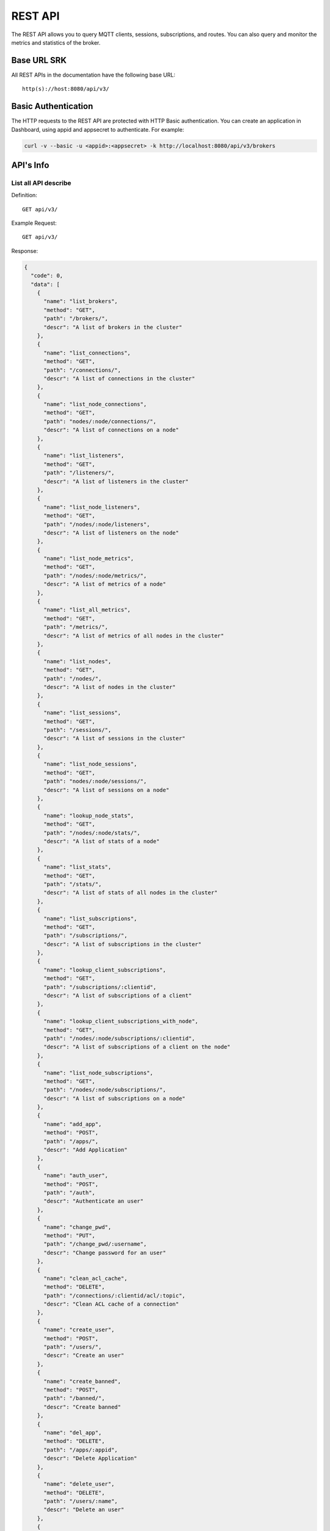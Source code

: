 
.. _rest_api:

========
REST API
========

The REST API allows you to query MQTT clients, sessions, subscriptions, and routes. You can also query and monitor the metrics and statistics of the broker.

--------
Base URL SRK
--------

All REST APIs in the documentation have the following base URL::

    http(s)://host:8080/api/v3/

--------------------
Basic Authentication
--------------------

The HTTP requests to the REST API are protected with HTTP Basic authentication. You can create an application in Dashboard, using appid and appsecret to authenticate.  For example:

.. code-block:: bash

    curl -v --basic -u <appid>:<appsecret> -k http://localhost:8080/api/v3/brokers

----------
API's Info
----------

List all API describe
----------------------



Definition::

    GET api/v3/


Example Request::

    GET api/v3/


Response:

.. code-block:: json

  {
    "code": 0,
    "data": [
      {
        "name": "list_brokers",
        "method": "GET",
        "path": "/brokers/",
        "descr": "A list of brokers in the cluster"
      },
      {
        "name": "list_connections",
        "method": "GET",
        "path": "/connections/",
        "descr": "A list of connections in the cluster"
      },
      {
        "name": "list_node_connections",
        "method": "GET",
        "path": "nodes/:node/connections/",
        "descr": "A list of connections on a node"
      },
      {
        "name": "list_listeners",
        "method": "GET",
        "path": "/listeners/",
        "descr": "A list of listeners in the cluster"
      },
      {
        "name": "list_node_listeners",
        "method": "GET",
        "path": "/nodes/:node/listeners",
        "descr": "A list of listeners on the node"
      },
      {
        "name": "list_node_metrics",
        "method": "GET",
        "path": "/nodes/:node/metrics/",
        "descr": "A list of metrics of a node"
      },
      {
        "name": "list_all_metrics",
        "method": "GET",
        "path": "/metrics/",
        "descr": "A list of metrics of all nodes in the cluster"
      },
      {
        "name": "list_nodes",
        "method": "GET",
        "path": "/nodes/",
        "descr": "A list of nodes in the cluster"
      },
      {
        "name": "list_sessions",
        "method": "GET",
        "path": "/sessions/",
        "descr": "A list of sessions in the cluster"
      },
      {
        "name": "list_node_sessions",
        "method": "GET",
        "path": "nodes/:node/sessions/",
        "descr": "A list of sessions on a node"
      },
      {
        "name": "lookup_node_stats",
        "method": "GET",
        "path": "/nodes/:node/stats/",
        "descr": "A list of stats of a node"
      },
      {
        "name": "list_stats",
        "method": "GET",
        "path": "/stats/",
        "descr": "A list of stats of all nodes in the cluster"
      },
      {
        "name": "list_subscriptions",
        "method": "GET",
        "path": "/subscriptions/",
        "descr": "A list of subscriptions in the cluster"
      },
      {
        "name": "lookup_client_subscriptions",
        "method": "GET",
        "path": "/subscriptions/:clientid",
        "descr": "A list of subscriptions of a client"
      },
      {
        "name": "lookup_client_subscriptions_with_node",
        "method": "GET",
        "path": "/nodes/:node/subscriptions/:clientid",
        "descr": "A list of subscriptions of a client on the node"
      },
      {
        "name": "list_node_subscriptions",
        "method": "GET",
        "path": "/nodes/:node/subscriptions/",
        "descr": "A list of subscriptions on a node"
      },
      {
        "name": "add_app",
        "method": "POST",
        "path": "/apps/",
        "descr": "Add Application"
      },
      {
        "name": "auth_user",
        "method": "POST",
        "path": "/auth",
        "descr": "Authenticate an user"
      },
      {
        "name": "change_pwd",
        "method": "PUT",
        "path": "/change_pwd/:username",
        "descr": "Change password for an user"
      },
      {
        "name": "clean_acl_cache",
        "method": "DELETE",
        "path": "/connections/:clientid/acl/:topic",
        "descr": "Clean ACL cache of a connection"
      },
      {
        "name": "create_user",
        "method": "POST",
        "path": "/users/",
        "descr": "Create an user"
      },
      {
        "name": "create_banned",
        "method": "POST",
        "path": "/banned/",
        "descr": "Create banned"
      },
      {
        "name": "del_app",
        "method": "DELETE",
        "path": "/apps/:appid",
        "descr": "Delete Application"
      },
      {
        "name": "delete_user",
        "method": "DELETE",
        "path": "/users/:name",
        "descr": "Delete an user"
      },
      {
        "name": "delete_banned",
        "method": "DELETE",
        "path": "/banned/:who",
        "descr": "Delete banned"
      },
      {
        "name": "get_all_configs",
        "method": "GET",
        "path": "/configs/",
        "descr": "Get all configs"
      },
      {
        "name": "get_all_configs",
        "method": "GET",
        "path": "/nodes/:node/configs/",
        "descr": "Get all configs of a node"
      },
      {
        "name": "get_broker",
        "method": "GET",
        "path": "/brokers/:node",
        "descr": "Get broker info of a node"
      },
      {
        "name": "get_plugin_configs",
        "method": "GET",
        "path": "/nodes/:node/plugin_configs/:plugin",
        "descr": "Get configurations of a plugin on the node"
      },
      {
        "name": "kickout_connection",
        "method": "DELETE",
        "path": "/connections/:clientid",
        "descr": "Kick out a connection"
      },
      {
        "name": "list_apps",
        "method": "GET",
        "path": "/apps/",
        "descr": "List Applications"
      },
      {
        "name": "list_node_alarms",
        "method": "GET",
        "path": "/alarms/:node",
        "descr": "List alarms of a node"
      },
      {
        "name": "list_all_alarms",
        "method": "GET",
        "path": "/alarms/",
        "descr": "List all alarms"
      },
      {
        "name": "list_all_plugins",
        "method": "GET",
        "path": "/plugins/",
        "descr": "List all plugins in the cluster"
      },
      {
        "name": "list_node_plugins",
        "method": "GET",
        "path": "/nodes/:node/plugins/",
        "descr": "List all plugins on a node"
      },
      {
        "name": "list_banned",
        "method": "GET",
        "path": "/banned/",
        "descr": "List banned"
      },
      {
        "name": "list_routes",
        "method": "GET",
        "path": "/routes/",
        "descr": "List routes"
      },
      {
        "name": "list_users",
        "method": "GET",
        "path": "/users/",
        "descr": "List users"
      },
      {
        "name": "load_plugin",
        "method": "PUT",
        "path": "/nodes/:node/plugins/:plugin/load",
        "descr": "Load a plugin"
      },
      {
        "name": "lookup_app",
        "method": "GET",
        "path": "/apps/:appid",
        "descr": "Lookup Application"
      },
      {
        "name": "lookup_connections",
        "method": "GET",
        "path": "/connections/:clientid",
        "descr": "Lookup a connection in the cluster"
      },
      {
        "name": "lookup_node_connections",
        "method": "GET",
        "path": "nodes/:node/connections/:clientid",
        "descr": "Lookup a connection on node"
      },
      {
        "name": "get_node",
        "method": "GET",
        "path": "/nodes/:node",
        "descr": "Lookup a node in the cluster"
      },
      {
        "name": "lookup_session",
        "method": "GET",
        "path": "/sessions/:clientid",
        "descr": "Lookup a session in the cluster"
      },
      {
        "name": "lookup_node_session",
        "method": "GET",
        "path": "nodes/:node/sessions/:clientid",
        "descr": "Lookup a session on the node"
      },
      {
        "name": "lookup_routes",
        "method": "GET",
        "path": "/routes/:topic",
        "descr": "Lookup routes to a topic"
      },
      {
        "name": "mqtt_publish",
        "method": "POST",
        "path": "/mqtt/publish",
        "descr": "Publish a MQTT message"
      },
      {
        "name": "mqtt_subscribe",
        "method": "POST",
        "path": "/mqtt/subscribe",
        "descr": "Subscribe a topic"
      },
      {
        "name": "unload_plugin",
        "method": "PUT",
        "path": "/nodes/:node/plugins/:plugin/unload",
        "descr": "Unload a plugin"
      },
      {
        "name": "mqtt_unsubscribe",
        "method": "POST",
        "path": "/mqtt/unsubscribe",
        "descr": "Unsubscribe a topic"
      },
      {
        "name": "update_app",
        "method": "PUT",
        "path": "/apps/:appid",
        "descr": "Update Application"
      },
      {
        "name": "update_user",
        "method": "PUT",
        "path": "/users/:name",
        "descr": "Update an user"
      },
      {
        "name": "update_config",
        "method": "PUT",
        "path": "/configs/:app",
        "descr": "Update config of an application in the cluster"
      },
      {
        "name": "update_node_config",
        "method": "PUT",
        "path": "/nodes/:node/configs/:app",
        "descr": "Update config of an application on a node"
      },
      {
        "name": "update_plugin_configs",
        "method": "PUT",
        "path": "/nodes/:node/plugin_configs/:plugin",
        "descr": "Update configurations of a plugin on the node"
      }
    ]
  }





-----------------
Cluster and Node
-----------------

List all Cluster
-----------------



Definition::

    GET api/v3/brokers/


Example Request::

    GET api/v3/brokers/


Response:

.. code-block:: json

  {
    "code": 0,
    "data": [
      {
        "datetime": "2018-09-12 10:42:57",
        "node": "emqx@127.0.0.1",
        "node_status": "Running",
        "otp_release": "R21/10.0.5",
        "sysdescr": "EMQ X Broker",
        "uptime": "1 days,18 hours, 45 minutes, 1 seconds",
        "version": "3.0"
      }
    ]
  }





Retrieve a Node's Info
----------------------



Definition::

    GET api/v3/brokers/${node}


Example Request::

    GET api/v3/brokers/emqx@127.0.0.1


Response:

.. code-block:: json

  {
    "code": 0,
    "data": {
      "datetime": "2018-09-12 10:42:57",
      "node_status": "Running",
      "otp_release": "R21/10.0.5",
      "sysdescr": "EMQ X Broker",
      "uptime": "1 days,18 hours, 45 minutes, 1 seconds",
      "version": "3.0"
    }
  }



List all Nodes'statistics in the Cluster
-----------------------------------------



Definition::

    GET api/v3/nodes/


Example Request::

    GET api/v3/nodes/


Response:

.. code-block:: json

  {
    "code": 0,
    "data": [
      {
        "connections": 2,
        "load1": "2.75",
        "load15": "2.87",
        "load5": "2.57",
        "max_fds": 7168,
        "memory_total": "76.45M",
        "memory_used": "59.48M",
        "name": "emqx@127.0.0.1",
        "node": "emqx@127.0.0.1",
        "node_status": "Running",
        "otp_release": "R21/10.0.5",
        "process_available": 262144,
        "process_used": 331,
        "uptime": "1 days,18 hours, 45 minutes, 1 seconds",
        "version": "3.0"
      }
    ]
  }




Retrieve a node's statistics
-----------------------------



Definition::

    GET api/v3/nodes/${node}


Example Request::

    GET api/v3/nodes/emqx@127.0.0.1


Response:

.. code-block:: json

  {
    "code": 0,
    "data": {
      "connections": 2,
      "load1": "2.75",
      "load15": "2.87",
      "load5": "2.57",
      "max_fds": 7168,
      "memory_total": 80162816,
      "memory_used": 62254160,
      "name": "emqx@127.0.0.1",
      "node_status": "Running",
      "otp_release": "R21/10.0.5",
      "process_available": 262144,
      "process_used": 331,
      "uptime": "1 days,18 hours, 45 minutes, 1 seconds",
      "version": "3.0"
    }
  }




------------
Connections
------------

List all Connections in the Cluster
------------------------------------



Definition::

    GET api/v3/connections/


Example Request::

    GET api/v3/connections/?_page=1&_limit=10000


Response:

.. code-block:: json

  {
    "code": 0,
    "data": [
      {
        "clean_start": true,
        "client_id": "emqx-api-test:v1",
        "connected_at": "2018-09-12 10:42:57",
        "ipaddress": "127.0.0.1",
        "is_bridge": false,
        "is_super": false,
        "keepalive": 60,
        "mountpoint": "undefined",
        "node": "emqx@127.0.0.1",
        "peercert": "nossl",
        "port": 64594,
        "proto_name": "MQTT",
        "proto_ver": 4,
        "username": "emqx-api-test:v1",
        "will_topic": "undefined",
        "zone": "external"
      },
      {
        "clean_start": true,
        "client_id": "mqttjs_406e3f9a",
        "connected_at": "2018-09-12 10:42:57",
        "ipaddress": "127.0.0.1",
        "is_bridge": false,
        "is_super": false,
        "keepalive": 60,
        "mountpoint": "undefined",
        "node": "emqx@127.0.0.1",
        "peercert": "nossl",
        "port": 64593,
        "proto_name": "MQTT",
        "proto_ver": 4,
        "username": "undefined",
        "will_topic": "undefined",
        "zone": "external"
      }
    ],
    "meta": {
      "count": 2,
      "limit": 10000,
      "page": 1
    }
  }




List all Connections on a Node
--------------------------------



Definition::

    GET api/v3/nodes/${node}/connections/


Example Request::

    GET api/v3/nodes/emqx@127.0.0.1/connections/?_page=1&_limit=10000


Response:

.. code-block:: json

  {
    "code": 0,
    "data": [
      {
        "clean_start": true,
        "client_id": "emqx-api-test:v1",
        "connected_at": "2018-09-12 10:42:57",
        "ipaddress": "127.0.0.1",
        "is_bridge": false,
        "is_super": false,
        "keepalive": 60,
        "mountpoint": "undefined",
        "node": "emqx@127.0.0.1",
        "peercert": "nossl",
        "port": 64594,
        "proto_name": "MQTT",
        "proto_ver": 4,
        "username": "emqx-api-test:v1",
        "will_topic": "undefined",
        "zone": "external"
      },
      {
        "clean_start": true,
        "client_id": "mqttjs_406e3f9a",
        "connected_at": "2018-09-12 10:42:57",
        "ipaddress": "127.0.0.1",
        "is_bridge": false,
        "is_super": false,
        "keepalive": 60,
        "mountpoint": "undefined",
        "node": "emqx@127.0.0.1",
        "peercert": "nossl",
        "port": 64593,
        "proto_name": "MQTT",
        "proto_ver": 4,
        "username": "undefined",
        "will_topic": "undefined",
        "zone": "external"
      }
    ],
    "meta": {
      "count": 2,
      "limit": 10000,
      "page": 1
    }
  }






Retrieve a Connection in the Cluster
-------------------------------------



Definition::

    GET api/v3/connections/${clientid}


Example Request::

    GET api/v3/connections/emqx-api-test:v1


Response:

.. code-block:: json

  {
    "code": 0,
    "data": [
      {
        "clean_start": true,
        "client_id": "emqx-api-test:v1",
        "connected_at": "2018-09-12 10:42:57",
        "ipaddress": "127.0.0.1",
        "is_bridge": false,
        "is_super": false,
        "keepalive": 60,
        "mountpoint": "undefined",
        "node": "emqx@127.0.0.1",
        "peercert": "nossl",
        "port": 64594,
        "proto_name": "MQTT",
        "proto_ver": 4,
        "username": "emqx-api-test:v1",
        "will_topic": "undefined",
        "zone": "external"
      }
    ]
  }





Retrieve a Connection on a Node
--------------------------------



Definition::

    GET api/v3/nodes/${node}/connections/${clientid}


Example Request::

    GET api/v3/nodes/emqx@127.0.0.1/connections/emqx-api-test:v1


Response:

.. code-block:: json

  {
    "code": 0,
    "data": [
      {
        "clean_start": true,
        "client_id": "emqx-api-test:v1",
        "connected_at": "2018-09-12 10:42:57",
        "ipaddress": "127.0.0.1",
        "is_bridge": false,
        "is_super": false,
        "keepalive": 60,
        "mountpoint": "undefined",
        "node": "emqx@127.0.0.1",
        "peercert": "nossl",
        "port": 64594,
        "proto_name": "MQTT",
        "proto_ver": 4,
        "username": "emqx-api-test:v1",
        "will_topic": "undefined",
        "zone": "external"
      }
    ]
  }






Kickout a Specified Connection of Cluster
----------------------------------------------



Definition::

    DELETE api/v3/connections/${clientid}


Example Request::

    DELETE api/v3/connections/emqx-api-test:v1


Response:

.. code-block:: json

  {
    "code": 0
  }






---------
Sessions
---------

List all Sessions in the Cluster
---------------------------------



Definition::

    GET api/v3/sessions/


Example Request::

    GET api/v3/sessions/?_page=1&_limit=10000


Response:

.. code-block:: json

  {
    "code": 0,
    "data": [
      {
        "awaiting_rel_len": 0,
        "binding": "local",
        "clean_start": true,
        "client_id": "emqx-api-test:v1",
        "created_at": "2018-09-12 10:42:57",
        "deliver_msg": 0,
        "enqueue_msg": 0,
        "expiry_interval": 7200,
        "heap_size": 376,
        "inflight_len": 0,
        "mailbox_len": 0,
        "max_awaiting_rel": 100,
        "max_inflight": 32,
        "max_mqueue": 1000,
        "max_subscriptions": 0,
        "mqueue_dropped": 0,
        "mqueue_len": 0,
        "node": "emqx@127.0.0.1",
        "reductions": 203,
        "subscriptions_count": 0,
        "username": "emqx-api-test:v1"
      },
      {
        "awaiting_rel_len": 0,
        "binding": "local",
        "clean_start": true,
        "client_id": "mqttjs_406e3f9a",
        "created_at": "2018-09-12 10:42:57",
        "deliver_msg": 0,
        "enqueue_msg": 0,
        "expiry_interval": 7200,
        "heap_size": 233,
        "inflight_len": 0,
        "mailbox_len": 0,
        "max_awaiting_rel": 100,
        "max_inflight": 32,
        "max_mqueue": 1000,
        "max_subscriptions": 0,
        "mqueue_dropped": 0,
        "mqueue_len": 0,
        "node": "emqx@127.0.0.1",
        "reductions": 188,
        "subscriptions_count": 0,
        "username": "undefined"
      }
    ],
    "meta": {
      "count": 2,
      "limit": 10000,
      "page": 1
    }
  }




Retrieve a Session in the Cluster
----------------------------------



Definition::

    GET api/v3/sessions/${clientid}


Example Request::

    GET api/v3/sessions/emqx-api-test:v1


Response:

.. code-block:: json

  {
    "code": 0,
    "data": [
      {
        "awaiting_rel_len": 0,
        "binding": "local",
        "clean_start": true,
        "client_id": "emqx-api-test:v1",
        "created_at": "2018-09-12 10:42:57",
        "deliver_msg": 0,
        "enqueue_msg": 0,
        "expiry_interval": 7200,
        "heap_size": 376,
        "inflight_len": 0,
        "mailbox_len": 0,
        "max_awaiting_rel": 100,
        "max_inflight": 32,
        "max_mqueue": 1000,
        "max_subscriptions": 0,
        "mqueue_dropped": 0,
        "mqueue_len": 0,
        "node": "emqx@127.0.0.1",
        "reductions": 203,
        "subscriptions_count": 0,
        "username": "emqx-api-test:v1"
      }
    ]
  }




List all Sessions on a Node
----------------------------



Definition::

    GET api/v3/nodes/${node}/sessions/


Example Request::

    GET api/v3/nodes/emqx@127.0.0.1/sessions/?_page=1&_limit=10000


Response:

.. code-block:: json

  {
    "code": 0,
    "data": [
      {
        "awaiting_rel_len": 0,
        "binding": "local",
        "clean_start": true,
        "client_id": "emqx-api-test:v1",
        "created_at": "2018-09-12 10:42:57",
        "deliver_msg": 0,
        "enqueue_msg": 0,
        "expiry_interval": 7200,
        "heap_size": 376,
        "inflight_len": 0,
        "mailbox_len": 0,
        "max_awaiting_rel": 100,
        "max_inflight": 32,
        "max_mqueue": 1000,
        "max_subscriptions": 0,
        "mqueue_dropped": 0,
        "mqueue_len": 0,
        "node": "emqx@127.0.0.1",
        "reductions": 203,
        "subscriptions_count": 0,
        "username": "emqx-api-test:v1"
      },
      {
        "awaiting_rel_len": 0,
        "binding": "local",
        "clean_start": true,
        "client_id": "mqttjs_406e3f9a",
        "created_at": "2018-09-12 10:42:57",
        "deliver_msg": 0,
        "enqueue_msg": 0,
        "expiry_interval": 7200,
        "heap_size": 233,
        "inflight_len": 0,
        "mailbox_len": 0,
        "max_awaiting_rel": 100,
        "max_inflight": 32,
        "max_mqueue": 1000,
        "max_subscriptions": 0,
        "mqueue_dropped": 0,
        "mqueue_len": 0,
        "node": "emqx@127.0.0.1",
        "reductions": 188,
        "subscriptions_count": 0,
        "username": "undefined"
      }
    ],
    "meta": {
      "count": 2,
      "limit": 10000,
      "page": 1
    }
  }







Retrieve a Session on a Node
------------------------------



Definition::

    GET api/v3/nodes/${node}/sessions/${clientid}


Example Request::

    GET api/v3/nodes/emqx@127.0.0.1/sessions/emqx-api-test:v1


Response:

.. code-block:: json

  {
    "code": 0,
    "data": [
      {
        "awaiting_rel_len": 0,
        "binding": "local",
        "clean_start": true,
        "client_id": "emqx-api-test:v1",
        "created_at": "2018-09-12 10:42:57",
        "deliver_msg": 0,
        "enqueue_msg": 0,
        "expiry_interval": 7200,
        "heap_size": 376,
        "inflight_len": 0,
        "mailbox_len": 0,
        "max_awaiting_rel": 100,
        "max_inflight": 32,
        "max_mqueue": 1000,
        "max_subscriptions": 0,
        "mqueue_dropped": 0,
        "mqueue_len": 0,
        "node": "emqx@127.0.0.1",
        "reductions": 203,
        "subscriptions_count": 0,
        "username": "emqx-api-test:v1"
      }
    ]
  }








--------------
Subscriptions
--------------


List all Subscriptions in the Cluster
--------------------------------------



Definition::

    GET api/v3/subscriptions/


Example Request::

    GET api/v3/subscriptions/?_page=1&_limit=10000


Response:

.. code-block:: json

  {
    "code": 0,
    "data": [
      {
        "client_id": "emqx-api-test:v1",
        "node": "emqx@127.0.0.1",
        "qos": 0,
        "topic": "/test"
      },
      {
        "client_id": "mqttjs_406e3f9a",
        "node": "emqx@127.0.0.1",
        "qos": 0,
        "topic": "/test"
      }
    ],
    "meta": {
      "count": 2,
      "limit": 10000,
      "page": 1
    }
  }





List Subscriptions of a Connection in the Cluster
--------------------------------------------------



Definition::

    GET api/v3/subscriptions/${clientid}


Example Request::

    GET api/v3/subscriptions/emqx-api-test:v1


Response:

.. code-block:: json

  {
    "code": 0,
    "data": [
      {
        "client_id": "emqx-api-test:v1",
        "node": "emqx@127.0.0.1",
        "qos": 0,
        "topic": "/test"
      }
    ]
  }





List all Subscriptions of a Node
---------------------------------



Definition::

    GET api/v3/nodes/${node}/subscriptions/


Example Request::

    GET api/v3/nodes/emqx@127.0.0.1/subscriptions/?_page=1&_limit=10000


Response:

.. code-block:: json

  {
    "code": 0,
    "data": [
      {
        "client_id": "emqx-api-test:v1",
        "node": "emqx@127.0.0.1",
        "qos": 0,
        "topic": "/test"
      },
      {
        "client_id": "mqttjs_406e3f9a",
        "node": "emqx@127.0.0.1",
        "qos": 0,
        "topic": "/test"
      }
    ],
    "meta": {
      "count": 2,
      "limit": 10000,
      "page": 1
    }
  }




List Subscriptions of a Client on a node
-----------------------------------------


Definition::

    GET api/v3/nodes/${node}/subscriptions/${clientid}


Example Request::

    GET api/v3/nodes/emqx@127.0.0.1/subscriptions/emqx-api-test:v1


Response:

.. code-block:: json

  {
    "code": 0,
    "data": [
      {
        "client_id": "emqx-api-test:v1",
        "node": "emqx@127.0.0.1",
        "qos": 0,
        "topic": "/test"
      }
    ]
  }




-------
Routes
-------

List all Routes in the Cluster
-------------------------------



Definition::

    GET api/v3/nodes/


Example Request::

    GET api/v3/nodes/


Response:

.. code-block:: json

  {
    "code": 0,
    "data": [
      {
        "connections": 2,
        "load1": "2.75",
        "load15": "2.87",
        "load5": "2.57",
        "max_fds": 7168,
        "memory_total": "76.45M",
        "memory_used": "59.48M",
        "name": "emqx@127.0.0.1",
        "node": "emqx@127.0.0.1",
        "node_status": "Running",
        "otp_release": "R21/10.0.5",
        "process_available": 262144,
        "process_used": 331,
        "uptime": "1 days,18 hours, 45 minutes, 1 seconds",
        "version": "3.0"
      }
    ]
  }    






Retrieve a Route of Topic in the Cluster
-----------------------------------------



Definition::

    GET api/v3/routes/${topic}


Example Request::

    GET api/v3/routes//test


Response:

.. code-block:: json

  {
    "code": 0,
    "data": []
  }







------------------
Publish/Subscribe
------------------

Publish Message
----------------



Definition::

    POST api/v3/mqtt/publish

Request JSON Parameter:

.. code-block:: json

  {
    "topic": "test_topic",
    "payload": "hello",
    "qos": 1,
    "retain": false,
    "client_id": "mqttjs_ab9069449e"
  }

      

Example Request::

    POST api/v3/mqtt/publish


Response:

.. code-block:: json

  {
    "code": 0
  }




.. NOTE:: The topic parameter is required, other parameters are optional. Payload defaults to empty string, qos defaults to 0, retain defaults to false, client_id defaults to 'http'.

Create a Subscription
----------------------



Definition::

    POST api/v3/mqtt/subscribe

Request JSON Parameter:

.. code-block:: json

    {
      "topic": "test_topic",
      "qos": 1,
      "client_id": "mqttjs_ab9069449e"
    }

      

Example Request::

    POST api/v3/mqtt/subscribe


Response:

.. code-block:: json

  {
    "code": 112,
    "message": "session_not_found"
  }





Unsubscribe Topic
------------------



Definition::

    POST api/v3/mqtt/unsubscribe

Request JSON Parameter:

.. code-block:: json

    {
      "topic": "test_topic",
      "payload": "hello",
      "qos": 1,
      "retain": false,
      "client_id": "mqttjs_ab9069449e"
    }

      

Example Request::

    POST api/v3/mqtt/unsubscribe


Response:

.. code-block:: json

  {
    "code": 112,
    "message": "session_not_found"
  }




--------
Plugins
--------

List all Plugins of Cluster
--------------------------------



Definition::

    GET api/v3/plugins/


Example Request::

    GET api/v3/plugins/


Response:

.. code-block:: json

  {
    "code": 0,
    "data": [
      {
        "node": "emqx@127.0.0.1",
        "plugins": [
          {
            "name": "emqx_auth_clientid",
            "version": "3.0",
            "description": "EMQ X Authentication with ClientId/Password",
            "active": false
          },
          {
            "name": "emqx_auth_http",
            "version": "3.0",
            "description": "EMQ X Authentication/ACL with HTTP API",
            "active": false
          },
          {
            "name": "emqx_auth_jwt",
            "version": "3.0",
            "description": "EMQ X Authentication with JWT",
            "active": false
          },
          {
            "name": "emqx_auth_ldap",
            "version": "3.0",
            "description": "EMQ X Authentication/ACL with LDAP",
            "active": false
          },
          {
            "name": "emqx_auth_mongo",
            "version": "3.0",
            "description": "EMQ X Authentication/ACL with MongoDB",
            "active": false
          },
          {
            "name": "emqx_auth_mysql",
            "version": "3.0",
            "description": "EMQ X Authentication/ACL with MySQL",
            "active": false
          },
          {
            "name": "emqx_auth_pgsql",
            "version": "3.0",
            "description": "EMQ X Authentication/ACL with PostgreSQL",
            "active": false
          },
          {
            "name": "emqx_auth_redis",
            "version": "3.0",
            "description": "EMQ X Authentication/ACL with Redis",
            "active": false
          },
          {
            "name": "emqx_auth_username",
            "version": "3.0",
            "description": "EMQ X Authentication with Username/Password",
            "active": false
          },
          {
            "name": "emqx_coap",
            "version": "3.0",
            "description": "EMQ X CoAP Gateway",
            "active": false
          },
          {
            "name": "emqx_dashboard",
            "version": "3.0",
            "description": "EMQ X Web Dashboard",
            "active": true
          },
          {
            "name": "emqx_delayed_publish",
            "version": "3.0",
            "description": "EMQ X Delayed Publish",
            "active": true
          },
          {
            "name": "emqx_lwm2m",
            "version": "3.0",
            "description": "EMQ X LwM2M Gateway",
            "active": false
          },
          {
            "name": "emqx_management",
            "version": "3.0",
            "description": "EMQ X Management API and CLI",
            "active": true
          },
          {
            "name": "emqx_plugin_template",
            "version": "3.0",
            "description": "EMQ X Plugin Template",
            "active": false
          },
          {
            "name": "emqx_recon",
            "version": "3.0",
            "description": "EMQ X Recon Plugin",
            "active": true
          },
          {
            "name": "emqx_reloader",
            "version": "3.0",
            "description": "EMQ X Reloader Plugin",
            "active": false
          },
          {
            "name": "emqx_retainer",
            "version": "3.0",
            "description": "EMQ X Retainer",
            "active": true
          },
          {
            "name": "emqx_sn",
            "version": "3.0",
            "description": "EMQ X MQTT-SN Gateway",
            "active": false
          },
          {
            "name": "emqx_statsd",
            "version": "3.0",
            "description": "Statsd for EMQ X",
            "active": false
          },
          {
            "name": "emqx_stomp",
            "version": "3.0",
            "description": "EMQ X Stomp Protocol Plugin",
            "active": false
          },
          {
            "name": "emqx_web_hook",
            "version": "3.0",
            "description": "EMQ X Webhook Plugin",
            "active": false
          }
        ]
      }
    ]
  }





List all Plugins of a Node
---------------------------



Definition::

    GET api/v3/nodes/${node}/plugins/


Example Request::

    GET api/v3/nodes/emqx@127.0.0.1/plugins/


Response:

.. code-block:: json

  {
    "code": 0, 
    "data": [
      {
        "name": "emqx_auth_clientid", 
        "version": "3.0", 
        "description": "EMQ X Authentication with ClientId/Password", 
        "active": false
      }, 
      {
        "name": "emqx_auth_http", 
        "version": "3.0", 
        "description": "EMQ X Authentication/ACL with HTTP API", 
        "active": false
      }, 
      {
        "name": "emqx_auth_jwt", 
        "version": "3.0", 
        "description": "EMQ X Authentication with JWT", 
        "active": false
      }, 
      {
        "name": "emqx_auth_ldap", 
        "version": "3.0", 
        "description": "EMQ X Authentication/ACL with LDAP", 
        "active": false
      }, 
      {
        "name": "emqx_auth_mongo", 
        "version": "3.0", 
        "description": "EMQ X Authentication/ACL with MongoDB", 
        "active": false
      }, 
      {
        "name": "emqx_auth_mysql", 
        "version": "3.0", 
        "description": "EMQ X Authentication/ACL with MySQL", 
        "active": false
      }, 
      {
        "name": "emqx_auth_pgsql", 
        "version": "3.0", 
        "description": "EMQ X Authentication/ACL with PostgreSQL", 
        "active": false
      }, 
      {
        "name": "emqx_auth_redis", 
        "version": "3.0", 
        "description": "EMQ X Authentication/ACL with Redis", 
        "active": false
      }, 
      {
        "name": "emqx_auth_username", 
        "version": "3.0", 
        "description": "EMQ X Authentication with Username/Password", 
        "active": false
      }, 
      {
        "name": "emqx_coap", 
        "version": "3.0", 
        "description": "EMQ X CoAP Gateway", 
        "active": false
      }, 
      {
        "name": "emqx_dashboard", 
        "version": "3.0", 
        "description": "EMQ X Web Dashboard", 
        "active": true
      }, 
      {
        "name": "emqx_delayed_publish", 
        "version": "3.0", 
        "description": "EMQ X Delayed Publish", 
        "active": true
      }, 
      {
        "name": "emqx_lwm2m", 
        "version": "3.0", 
        "description": "EMQ X LwM2M Gateway", 
        "active": false
      }, 
      {
        "name": "emqx_management", 
        "version": "3.0", 
        "description": "EMQ X Management API and CLI", 
        "active": true
      }, 
      {
        "name": "emqx_plugin_template", 
        "version": "3.0", 
        "description": "EMQ X Plugin Template", 
        "active": false
      }, 
      {
        "name": "emqx_recon", 
        "version": "3.0", 
        "description": "EMQ X Recon Plugin", 
        "active": true
      }, 
      {
        "name": "emqx_reloader", 
        "version": "3.0", 
        "description": "EMQ X Reloader Plugin", 
        "active": false
      }, 
      {
        "name": "emqx_retainer", 
        "version": "3.0", 
        "description": "EMQ X Retainer", 
        "active": true
      }, 
      {
        "name": "emqx_sn", 
        "version": "3.0", 
        "description": "EMQ X MQTT-SN Gateway", 
        "active": false
      }, 
      {
        "name": "emqx_statsd", 
        "version": "3.0", 
        "description": "Statsd for EMQ X", 
        "active": false
      }, 
      {
        "name": "emqx_stomp", 
        "version": "3.0", 
        "description": "EMQ X Stomp Protocol Plugin", 
        "active": false
      }, 
      {
        "name": "emqx_web_hook", 
        "version": "3.0", 
        "description": "EMQ X Webhook Plugin", 
        "active": false
      }
    ]
  }




Start a Plugin
---------------



Definition::

    PUT api/v3/nodes/${node}/plugins/${plugin}/load


Example Request::

    PUT api/v3/nodes/emqx@127.0.0.1/plugins/emqx_auth_clientid/load


Response:

.. code-block:: json

  {
    "code": 0
  }





Start a Plugin
---------------



Definition::

    PUT api/v3/nodes/${node}/plugins/${plugin}/unload


Example Request::

    PUT api/v3/nodes/emqx@127.0.0.1/plugins/emqx_auth_clientid/unload


Response:

.. code-block:: json

  {
    "code": 0
  }





----------
Listeners
----------

List all Listeners of Cluster
----------------------------------



Definition::

    GET api/v3/listeners/


Example Request::

    GET api/v3/listeners/


Response:

.. code-block:: json

  {
    "code": 0, 
    "data": [
      {
        "listeners": [
          {
            "acceptors": 16, 
            "current_conns": 0, 
            "listen_on": "8883", 
            "max_conns": 102400, 
            "protocol": "mqtt:ssl", 
            "shutdown_count": [ ]
          }, 
          {
            "acceptors": 8, 
            "current_conns": 2, 
            "listen_on": "0.0.0.0:1883", 
            "max_conns": 1024000, 
            "protocol": "mqtt:tcp", 
            "shutdown_count": {
              "closed": 2, 
              "kicked": 1
            }
          }, 
          {
            "acceptors": 4, 
            "current_conns": 0, 
            "listen_on": "127.0.0.1:11883", 
            "max_conns": 10240000, 
            "protocol": "mqtt:tcp", 
            "shutdown_count": [ ]
          }, 
          {
            "acceptors": 4, 
            "current_conns": 1, 
            "listen_on": "18083", 
            "max_conns": 512, 
            "protocol": "http:dashboard", 
            "shutdown_count": [ ]
          }, 
          {
            "acceptors": 2, 
            "current_conns": 0, 
            "listen_on": "8080", 
            "max_conns": 512, 
            "protocol": "http:management", 
            "shutdown_count": [ ]
          }, 
          {
            "acceptors": 4, 
            "current_conns": 0, 
            "listen_on": "8083", 
            "max_conns": 102400, 
            "protocol": "mqtt:ws", 
            "shutdown_count": [ ]
          }, 
          {
            "acceptors": 4, 
            "current_conns": 0, 
            "listen_on": "8084", 
            "max_conns": 16, 
            "protocol": "mqtt:wss", 
            "shutdown_count": [ ]
          }
        ], 
        "node": "emqx@127.0.0.1"
      }
    ]
  }





list all Listeners of a Node
----------------------------



Definition::

    GET api/v3/nodes/${node}/listeners


Example Request::

    GET api/v3/nodes/emqx@127.0.0.1/listeners


Response:

.. code-block:: json

  {
    "code": 0, 
    "data": [
      {
        "acceptors": 16, 
        "current_conns": 0, 
        "listen_on": "8883", 
        "max_conns": 102400, 
        "protocol": "mqtt:ssl", 
        "shutdown_count": [ ]
      }, 
      {
        "acceptors": 8, 
        "current_conns": 2, 
        "listen_on": "0.0.0.0:1883", 
        "max_conns": 1024000, 
        "protocol": "mqtt:tcp", 
        "shutdown_count": {
          "closed": 2, 
          "kicked": 1
        }
      }, 
      {
        "acceptors": 4, 
        "current_conns": 0, 
        "listen_on": "127.0.0.1:11883", 
        "max_conns": 10240000, 
        "protocol": "mqtt:tcp", 
        "shutdown_count": [ ]
      }, 
      {
        "acceptors": 4, 
        "current_conns": 1, 
        "listen_on": "18083", 
        "max_conns": 512, 
        "protocol": "http:dashboard", 
        "shutdown_count": [ ]
      }, 
      {
        "acceptors": 2, 
        "current_conns": 0, 
        "listen_on": "8080", 
        "max_conns": 512, 
        "protocol": "http:management", 
        "shutdown_count": [ ]
      }, 
      {
        "acceptors": 4, 
        "current_conns": 0, 
        "listen_on": "8083", 
        "max_conns": 102400, 
        "protocol": "mqtt:ws", 
        "shutdown_count": [ ]
      }, 
      {
        "acceptors": 4, 
        "current_conns": 0, 
        "listen_on": "8084", 
        "max_conns": 16, 
        "protocol": "mqtt:wss", 
        "shutdown_count": [ ]
      }
    ]
  }




---------------------------------------
Statistics of packet sent and received
---------------------------------------

Get Statistics in the Cluster
------------------------------



Definition::

    GET api/v3/metrics/


Example Request::

    GET api/v3/metrics/


Response:

.. code-block:: json

  {
    "code": 0,
    "data": [
      {
        "node": "emqx@127.0.0.1",
        "metrics": {
          "bytes/received": 342,
          "packets/pubrel/sent": 0,
          "packets/pubcomp/missed": 0,
          "packets/sent": 13,
          "packets/pubrel/received": 0,
          "messages/qos1/received": 0,
          "packets/publish/received": 2,
          "packets/auth": 0,
          "messages/qos0/received": 2,
          "packets/pubcomp/received": 0,
          "packets/unsuback": 0,
          "packets/pubrec/missed": 0,
          "messages/qos1/sent": 0,
          "messages/qos2/sent": 0,
          "bytes/sent": 116,
          "messages/received": 2,
          "messages/dropped": 1,
          "messages/qos2/received": 0,
          "packets/connect": 5,
          "messages/qos0/sent": 4,
          "packets/disconnect/received": 0,
          "packets/pubrec/sent": 0,
          "packets/publish/sent": 4,
          "packets/pubrec/received": 0,
          "packets/received": 11,
          "packets/unsubscribe": 0,
          "packets/subscribe": 4,
          "packets/disconnect/sent": 0,
          "packets/pingresp": 0,
          "messages/qos2/dropped": 0,
          "packets/puback/missed": 0,
          "packets/pingreq": 0,
          "packets/connack": 5,
          "packets/pubrel/missed": 0,
          "messages/sent": 4,
          "packets/suback": 4,
          "messages/retained": 3,
          "packets/puback/sent": 0,
          "packets/puback/received": 0,
          "messages/qos2/expired": 0,
          "messages/forward": 0,
          "messages/expired": 0,
          "packets/pubcomp/sent": 0
        }
      }
    ]
  }




Get Statistics of specified Node
---------------------------------



Definition::

    GET api/v3/nodes/${node}/metrics/


Example Request::

    GET api/v3/nodes/emqx@127.0.0.1/metrics/


Response:

.. code-block:: json

  {
    "code": 0,
    "data": {
      "bytes/received": 342,
      "packets/pubrel/sent": 0,
      "packets/pubcomp/missed": 0,
      "packets/sent": 13,
      "packets/pubrel/received": 0,
      "messages/qos1/received": 0,
      "packets/publish/received": 2,
      "packets/auth": 0,
      "messages/qos0/received": 2,
      "packets/pubcomp/received": 0,
      "packets/unsuback": 0,
      "packets/pubrec/missed": 0,
      "messages/qos1/sent": 0,
      "messages/qos2/sent": 0,
      "bytes/sent": 116,
      "messages/received": 2,
      "messages/dropped": 1,
      "messages/qos2/received": 0,
      "packets/connect": 5,
      "messages/qos0/sent": 4,
      "packets/disconnect/received": 0,
      "packets/pubrec/sent": 0,
      "packets/publish/sent": 4,
      "packets/pubrec/received": 0,
      "packets/received": 11,
      "packets/unsubscribe": 0,
      "packets/subscribe": 4,
      "packets/disconnect/sent": 0,
      "packets/pingresp": 0,
      "messages/qos2/dropped": 0,
      "packets/puback/missed": 0,
      "packets/pingreq": 0,
      "packets/connack": 5,
      "packets/pubrel/missed": 0,
      "messages/sent": 4,
      "packets/suback": 4,
      "messages/retained": 3,
      "packets/puback/sent": 0,
      "packets/puback/received": 0,
      "messages/qos2/expired": 0,
      "messages/forward": 0,
      "messages/expired": 0,
      "packets/pubcomp/sent": 0
    }
  }





--------------------------------
Statistics of connected session
--------------------------------

Get Statistics of connected session of Cluster
---------------------------------------------------



Definition::

    GET api/v3/stats/


Example Request::

    GET api/v3/stats/


Response:

.. code-block:: json

  {
    "code": 0,
    "data": [
      {
        "node": "emqx@127.0.0.1",
        "subscriptions/shared/max": 0,
        "subscriptions/max": 2,
        "subscribers/max": 2,
        "topics/count": 0,
        "subscriptions/count": 0,
        "topics/max": 1,
        "sessions/persistent/max": 2,
        "connections/max": 2,
        "subscriptions/shared/count": 0,
        "sessions/persistent/count": 0,
        "retained/count": 3,
        "routes/count": 0,
        "sessions/count": 0,
        "retained/max": 3,
        "sessions/max": 2,
        "routes/max": 1,
        "subscribers/count": 0,
        "connections/count": 0
      }
    ]
  }




Get Statistics of connected session on specified node
------------------------------------------------------



Definition::

    GET api/v3/nodes/${node}/stats/


Example Request::

    GET api/v3/nodes/emqx@127.0.0.1/stats/


Response:

.. code-block:: json

  {
    "code": 0,
    "data": {
      "subscriptions/shared/max": 0,
      "subscriptions/max": 2,
      "subscribers/max": 2,
      "topics/count": 0,
      "subscriptions/count": 0,
      "topics/max": 1,
      "sessions/persistent/max": 2,
      "connections/max": 2,
      "subscriptions/shared/count": 0,
      "sessions/persistent/count": 0,
      "retained/count": 3,
      "routes/count": 0,
      "sessions/count": 0,
      "retained/max": 3,
      "sessions/max": 2,
      "routes/max": 1,
      "subscribers/count": 0,
      "connections/count": 0
    }
  }





------------------
Hot configuration
------------------

Get Modifiable configuration items of Cluster
--------------------------------------------------



Definition::

    GET api/v3/configs/


Example Request::

    GET api/v3/configs/


Response:

.. code-block:: json

  {
    "code": 0,
    "data": [
      {
        "config": [
          {
            "key": "retainer.expiry_interval",
            "value": "0",
            "datatpye": "integer, duration",
            "app": "emqx_retainer"
          },
          {
            "key": "retainer.max_payload_size",
            "value": "1048576",
            "datatpye": "bytesize",
            "app": "emqx_retainer"
          },
          {
            "key": "retainer.max_retained_messages",
            "value": "0",
            "datatpye": "integer",
            "app": "emqx_retainer"
          }
        ],
        "node": "emqx@127.0.0.1"
      }
    ]
  }




Get Modifiable configuration items of specified node
-----------------------------------------------------



Definition::

    GET api/v3/nodes/${node}/configs/


Example Request::

    GET api/v3/nodes/${node}/configs/


Response:

.. code-block:: json

  {
    "code": 0
  }





Modify configuration items of Cluster
--------------------------------------



Definition::

    PUT api/v3/configs/:app

Request JSON Parameter:

.. code-block:: json

    {
      "key": "mqtt.allow_anonymous",
      "value": "false"
    }

      

Example Request::

    PUT api/v3/configs/:app


Response:

.. code-block:: json

  {
    "code": 0
  }





Modify configuration items of specified node
---------------------------------------------



Definition::

    PUT api/v3/nodes/${node}/configs/:app

Request JSON Parameter:

.. code-block:: json

    {
      "key": "mqtt.allow_anonymous",
      "value": "false"
    }

      

Example Request::

    PUT api/v3/nodes/${node}/configs/:app


Response:

.. code-block:: json

  {
    "code": 0
  }





--------
Alarms
--------

Get Modifiable alarms of Cluster
-------------------------------------



Definition::

    GET api/v3/alarms/${node}


Example Request::

    GET api/v3/alarms/emqx@127.0.0.1


Response:

.. code-block:: json

  {
    "code": 0,
    "data": []
  }





Get Modifiable alarms of specified node
----------------------------------------



Definition::

    GET api/v3/alarms/


Example Request::

    GET api/v3/alarms/


Response:

.. code-block:: json

  {
    "code": 0,
    "data": [
      {
        "alarms": [],
        "node": "emqx@127.0.0.1"
      }
    ]
  }






-------
Banned
-------

List all Banned of Cluster
------------------------------



Definition::

    GET api/v3/banned/


Example Request::

    GET api/v3/banned/?_page=1&_limit=10000


Response:

.. code-block:: json

  {
    "code": 0,
    "data": [
      {
        "as": "client_id",
        "by": "undefined",
        "desc": "normal banned",
        "reason": "banned the clientId",
        "until": 1536146187,
        "who": "clientId/username/ipAddress"
      }
    ],
    "meta": {
        "count": 1,
        "limit": 10000,
        "page": 1
    }
  }




Create a Banned
----------------



Definition::

    POST api/v3/banned/

Request JSON Parameter:

.. code-block:: json

    {
      "who": "clientId/username/ipAddress",
      "as": "client_id",
      "reason": "banned the clientId",
      "desc": "normal banned",
      "until": 1536146187
    }

      

Example Request::

    POST api/v3/banned/


Response:

.. code-block:: json

  {
    "code": 0,
    "data": {
      "who": "clientId/username/ipAddress",
      "as": "client_id",
      "reason": "banned the clientId",
      "desc": "normal banned",
      "until": 1536146187
    }
  }




Delete a Banned
----------------



Definition::

    DELETE api/v3/banned/${who}?as=${as}


Example Request::

    DELETE api/v3/banned/${who}?as=${as}


Response:

.. code-block:: json

  {
    "code": 0
  }






-------------------------
Error Message/Pagination
-------------------------


When the HTTP status code is greater than 500, the response brings back the error message.
-----------------------------------------------------------------------------------

Example Request::

    PUT api/v3/nodes/emqx@127.0.0.1/plugins/emqx_recon/load

Response:

.. code-block:: json

  {
    "code": 102,
    "message": "already_started"
  }


Paging parameters and information
----------------------------------

The API that uses the _page=1&_limit=10000 parameter in the request example supports paging::

    _page: Current Page
    _limit: Page Size
    
    
Response:

.. code-block:: json    

  {
    "code": 0,
    "data": [],
    "meta": {
      "page": 1,
      "limit": 10000,
      "count": 0
    }
  }

    
